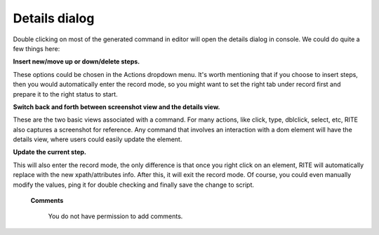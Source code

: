 Details dialog
---------------


.. image:: image/Detailedinfo.png
   

Double clicking on most of the generated command in editor will open the details dialog in console. We could do quite a few things here:

**Insert new/move up or down/delete steps.**

These options could be chosen in the Actions dropdown menu. It's worth mentioning that if you choose to insert steps, then you would automatically enter the record mode, so you might want to set the right tab under record first and prepare it to the right status to start.

**Switch back and forth between screenshot view and the details view.**

These are the two basic views associated with a command. For many actions, like click, type, dblclick, select, etc, RITE also captures a screenshot for reference. Any command that involves an interaction with a dom element will have the details view, where users could easily update the element.

**Update the current step.**

This will also enter the record mode, the only difference is that once you right click on an element, RITE will automatically replace with the new xpath/attributes info. After this, it will exit the record mode. Of course, you could even manually modify the values, ping it for double checking and finally save the change to script.


   **Comments**

      You do not have permission to add comments.
